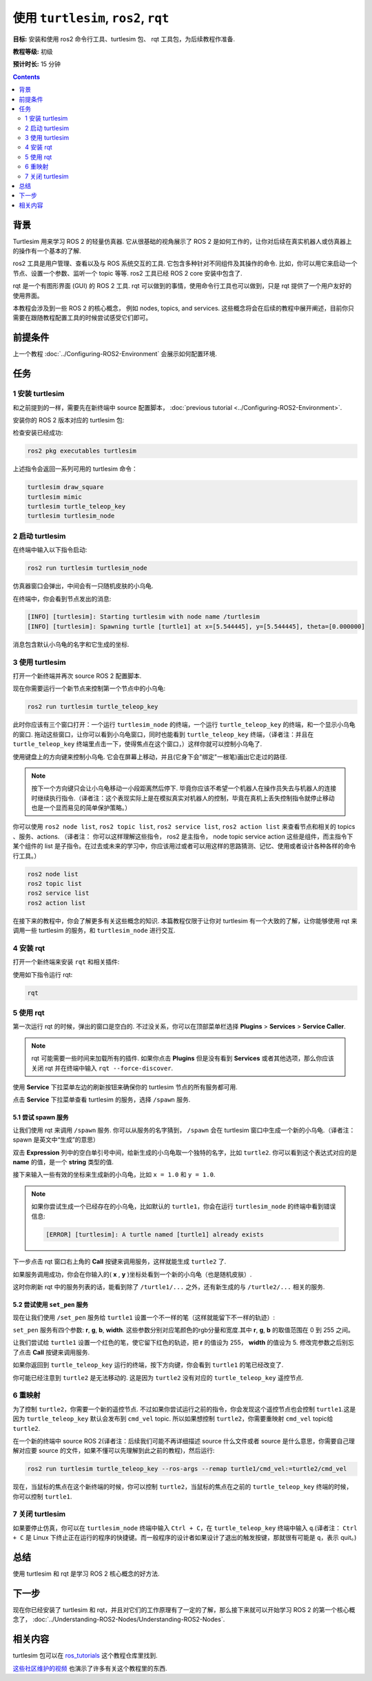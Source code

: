 .. redirect-from::

    Tutorials/Turtlesim/Introducing-Turtlesim

.. _Turtlesim:

使用 ``turtlesim``, ``ros2``, ``rqt``
==========================================

**目标:** 安装和使用 ros2 命令行工具、turtlesim 包、 rqt 工具包，为后续教程作准备.

**教程等级:** 初级

**预计时长:** 15 分钟

.. contents:: Contents
   :depth: 2
   :local:

背景
----------

Turtlesim 用来学习 ROS 2 的轻量仿真器.
它从很基础的视角展示了 ROS 2 是如何工作的，让你对后续在真实机器人或仿真器上的操作有一个基本的了解.

ros2 工具是用户管理、查看以及与 ROS 系统交互的工具.
它包含多种针对不同组件及其操作的命令.
比如，你可以用它来启动一个节点、设置一个参数、监听一个 topic 等等.
ros2 工具已经 ROS 2 core 安装中包含了.


rqt 是一个有图形界面 (GUI) 的 ROS 2 工具.
rqt 可以做到的事情，使用命令行工具也可以做到，只是 rqt 提供了一个用户友好的使用界面。

本教程会涉及到一些 ROS 2 的核心概念， 例如 nodes, topics, and services.
这些概念将会在后续的教程中展开阐述，目前你只需要在跟随教程配置工具的时候尝试感受它们即可。

前提条件
-------------

上一个教程 :doc:`../Configuring-ROS2-Environment` 会展示如何配置环境.

任务
------

1 安装 turtlesim
^^^^^^^^^^^^^^^^^^^

和之前提到的一样，需要先在新终端中 source 配置脚本， :doc:`previous tutorial <../Configuring-ROS2-Environment>`.

安装你的 ROS 2 版本对应的 turtlesim 包:

.. tabs::

   .. group-tab:: Linux

      .. code-block:: console

        sudo apt update

        sudo apt install ros-{DISTRO}-turtlesim

   .. group-tab:: macOS

      As long as the archive you installed ROS 2 from contains the ``ros_tutorials`` repository, you should already have turtlesim installed.

   .. group-tab:: Windows

      As long as the archive you installed ROS 2 from contains the ``ros_tutorials`` repository, you should already have turtlesim installed.

检查安装已经成功:

.. code-block:: console

  ros2 pkg executables turtlesim

上述指令会返回一系列可用的 turtlesim 命令：

.. code-block:: console

  turtlesim draw_square
  turtlesim mimic
  turtlesim turtle_teleop_key
  turtlesim turtlesim_node

2 启动 turtlesim
^^^^^^^^^^^^^^^^^

在终端中输入以下指令启动:

.. code-block:: console

  ros2 run turtlesim turtlesim_node

仿真器窗口会弹出，中间会有一只随机皮肤的小乌龟.

.. image:: images/turtlesim.png

在终端中，你会看到节点发出的消息:

.. code-block:: console

  [INFO] [turtlesim]: Starting turtlesim with node name /turtlesim
  [INFO] [turtlesim]: Spawning turtle [turtle1] at x=[5.544445], y=[5.544445], theta=[0.000000]

消息包含默认小乌龟的名字和它生成的坐标.

3 使用 turtlesim
^^^^^^^^^^^^^^^^^

打开一个新终端并再次 source ROS 2 配置脚本.

现在你需要运行一个新节点来控制第一个节点中的小乌龟:

.. code-block:: console

  ros2 run turtlesim turtle_teleop_key

此时你应该有三个窗口打开：一个运行 ``turtlesim_node`` 的终端，一个运行 ``turtle_teleop_key`` 的终端，和一个显示小乌龟的窗口.
拖动这些窗口，让你可以看到小乌龟窗口，同时也能看到 ``turtle_teleop_key`` 终端，（译者注：并且在 ``turtle_teleop_key`` 终端里点击一下，使得焦点在这个窗口，）这样你就可以控制小乌龟了.

使用键盘上的方向键来控制小乌龟.
它会在屏幕上移动，并且(它身下会"绑定"一根笔)画出它走过的路径.

.. note::

  按下一个方向键只会让小乌龟移动一小段距离然后停下.
  毕竟你应该不希望一个机器人在操作员失去与机器人的连接时继续执行指令.（译者注：这个表现实际上是在模拟真实对机器人的控制，毕竟在真机上丢失控制指令就停止移动也是一个显而易见的简单保护策略。）

你可以使用 ``ros2 node list``, ``ros2 topic list``, ``ros2 service list``, ``ros2 action list`` 来查看节点和相关的 topics 、服务、actions.
（译者注： 你可以这样理解这些指令， ros2 是主指令， node topic service action 这些是组件，而主指令下某个组件的 list 是子指令。在过去或未来的学习中，你应该用过或者可以用这样的思路猜测、记忆、使用或者设计各种各样的命令行工具。）

.. code-block:: console

  ros2 node list
  ros2 topic list
  ros2 service list
  ros2 action list

在接下来的教程中，你会了解更多有关这些概念的知识.
本篇教程仅限于让你对 turtlesim 有一个大致的了解，让你能够使用 rqt 来调用一些 turtlesim 的服务，和 ``turtlesim_node`` 进行交互.

4 安装 rqt
^^^^^^^^^^^^^

打开一个新终端来安装 ``rqt`` 和相关插件:

.. tabs::

  .. group-tab:: Ubuntu Linux

    .. code-block:: console

      sudo apt update

      sudo apt install '~nros-{DISTRO}-rqt*'

  .. group-tab:: macOS

    The standard archive for installing ROS 2 on macOS contains ``rqt`` and its plugins, so you should already have ``rqt`` installed.

  .. group-tab:: Windows

    The standard archive for installing ROS 2 on Windows contains ``rqt`` and its plugins, so you should already have ``rqt`` installed.

使用如下指令运行 rqt:

.. code-block:: console

  rqt

5 使用 rqt
^^^^^^^^^^^

第一次运行 rqt 的时候，弹出的窗口是空白的.
不过没关系，你可以在顶部菜单栏选择 **Plugins** > **Services** > **Service Caller**.

.. note::

  rqt 可能需要一些时间来加载所有的插件.
  如果你点击 **Plugins** 但是没有看到 **Services** 或者其他选项，那么你应该关闭 rqt 并在终端中输入 ``rqt --force-discover``.

.. image:: images/rqt.png

使用 **Service** 下拉菜单左边的刷新按钮来确保你的 turtlesim 节点的所有服务都可用.

点击 **Service** 下拉菜单查看 turtlesim 的服务，选择 ``/spawn`` 服务.

5.1 尝试 spawn 服务
~~~~~~~~~~~~~~~~~~~~~~~~~~~

让我们使用 rqt 来调用 ``/spawn`` 服务.
你可以从服务的名字猜到， ``/spawn`` 会在 turtlesim 窗口中生成一个新的小乌龟.（译者注： spawn 是英文中“生成”的意思）

双击 **Expression** 列中的空白单引号中间，给新生成的小乌龟取一个独特的名字，比如 ``turtle2``.
你可以看到这个表达式对应的是 **name** 的值，是一个 **string** 类型的值.

接下来输入一些有效的坐标来生成新的小乌龟，比如 ``x = 1.0`` 和 ``y = 1.0``.

.. image:: images/spawn.png

.. note::

  如果你尝试生成一个已经存在的小乌龟，比如默认的 ``turtle1``，你会在运行 ``turtlesim_node`` 的终端中看到错误信息:

  .. code-block:: console

    [ERROR] [turtlesim]: A turtle named [turtle1] already exists

下一步点击 rqt 窗口右上角的 **Call** 按键来调用服务，这样就能生成 ``turtle2`` 了.

如果服务调用成功，你会在你输入的( **x** , **y** )坐标处看到一个新的小乌龟（也是随机皮肤）.

这时你刷新 rqt 中的服务列表的话，能看到除了 ``/turtle1/...`` 之外，还有新生成的与 ``/turtle2/...`` 相关的服务.

5.2 尝试使用 ``set_pen`` 服务
~~~~~~~~~~~~~~~~~~~~~~~~~~~~~~~

现在让我们使用 ``/set_pen`` 服务给 ``turtle1`` 设置一个不一样的笔（这样就能留下不一样的轨迹）:

.. image:: images/set_pen.png

``set_pen`` 服务有四个参数: **r**, **g**, **b**, **width**. 这些参数分别对应笔颜色的rgb分量和宽度.其中 **r**, **g**, **b** 的取值范围在 0 到 255 之间。

让我们尝试给 ``turtle1`` 设置一个红色的笔，使它留下红色的轨迹，把 **r** 的值设为 255， **width** 的值设为 5.
修改完参数之后别忘了点击 **Call** 按键来调用服务.

如果你返回到 ``turtle_teleop_key`` 运行的终端，按下方向键，你会看到 ``turtle1`` 的笔已经改变了.

.. image:: images/new_pen.png

你可能已经注意到 ``turtle2`` 是无法移动的.
这是因为 ``turtle2`` 没有对应的 ``turtle_teleop_key`` 遥控节点.

6 重映射
^^^^^^^^^^^

为了控制 ``turtle2``，你需要一个新的遥控节点.
不过如果你尝试运行之前的指令，你会发现这个遥控节点也会控制 ``turtle1``.这是因为 ``turtle_teleop_key`` 默认会发布到 ``cmd_vel`` topic.
所以如果想控制 ``turtle2``，你需要重映射 ``cmd_vel`` topic给 ``turtle2``.

在一个新的终端中 source ROS 2(译者注：后续我们可能不再详细描述 source 什么文件或者 source 是什么意思，你需要自己理解对应要 source 的文件，如果不懂可以先理解到此之前的教程)，然后运行:

.. code-block:: console

  ros2 run turtlesim turtle_teleop_key --ros-args --remap turtle1/cmd_vel:=turtle2/cmd_vel

现在，当鼠标的焦点在这个新终端的时候，你可以控制 ``turtle2``，当鼠标的焦点在之前的 ``turtle_teleop_key`` 终端的时候，你可以控制 ``turtle1``.

.. image:: images/remap.png

7 关闭 turtlesim
^^^^^^^^^^^^^^^^^

如果要停止仿真，你可以在 ``turtlesim_node`` 终端中输入 ``Ctrl + C``，在 ``turtle_teleop_key`` 终端中输入 ``q``.(译者注： ``Ctrl + C`` 是 Linux 下终止正在运行的程序的快捷键。而一般程序的设计者如果设计了退出的触发按键，那就很有可能是 ``q``，表示 quit。)

总结
-------

使用 turtlesim 和 rqt 是学习 ROS 2 核心概念的好方法.

下一步
----------

现在你已经安装了 turtlesim 和 rqt，并且对它们的工作原理有了一定的了解，那么接下来就可以开始学习 ROS 2 的第一个核心概念了， :doc:`../Understanding-ROS2-Nodes/Understanding-ROS2-Nodes`.

相关内容
---------------

turtlesim 包可以在 `ros_tutorials <https://github.com/ros/ros_tutorials/tree/{REPOS_FILE_BRANCH}/turtlesim>`_ 这个教程仓库里找到.

`这些社区维护的视频 <https://youtu.be/xwT7XWflMdc>`_ 也演示了许多有关这个教程里的东西.

